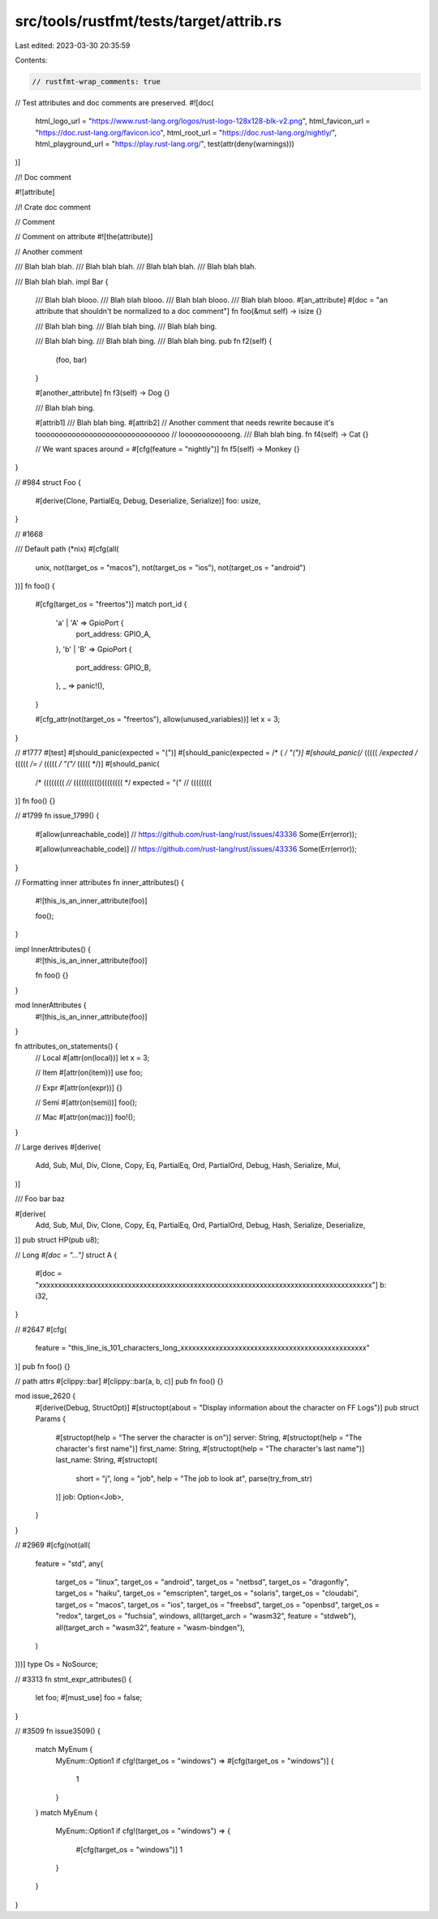 src/tools/rustfmt/tests/target/attrib.rs
========================================

Last edited: 2023-03-30 20:35:59

Contents:

.. code-block:: rs

    // rustfmt-wrap_comments: true
// Test attributes and doc comments are preserved.
#![doc(
    html_logo_url = "https://www.rust-lang.org/logos/rust-logo-128x128-blk-v2.png",
    html_favicon_url = "https://doc.rust-lang.org/favicon.ico",
    html_root_url = "https://doc.rust-lang.org/nightly/",
    html_playground_url = "https://play.rust-lang.org/",
    test(attr(deny(warnings)))
)]

//! Doc comment

#![attribute]

//! Crate doc comment

// Comment

// Comment on attribute
#![the(attribute)]

// Another comment

/// Blah blah blah.
/// Blah blah blah.
/// Blah blah blah.
/// Blah blah blah.

/// Blah blah blah.
impl Bar {
    /// Blah blah blooo.
    /// Blah blah blooo.
    /// Blah blah blooo.
    /// Blah blah blooo.
    #[an_attribute]
    #[doc = "an attribute that shouldn't be normalized to a doc comment"]
    fn foo(&mut self) -> isize {}

    /// Blah blah bing.
    /// Blah blah bing.
    /// Blah blah bing.

    /// Blah blah bing.
    /// Blah blah bing.
    /// Blah blah bing.
    pub fn f2(self) {
        (foo, bar)
    }

    #[another_attribute]
    fn f3(self) -> Dog {}

    /// Blah blah bing.

    #[attrib1]
    /// Blah blah bing.
    #[attrib2]
    // Another comment that needs rewrite because it's tooooooooooooooooooooooooooooooo
    // loooooooooooong.
    /// Blah blah bing.
    fn f4(self) -> Cat {}

    // We want spaces around `=`
    #[cfg(feature = "nightly")]
    fn f5(self) -> Monkey {}
}

// #984
struct Foo {
    #[derive(Clone, PartialEq, Debug, Deserialize, Serialize)]
    foo: usize,
}

// #1668

/// Default path (*nix)
#[cfg(all(
    unix,
    not(target_os = "macos"),
    not(target_os = "ios"),
    not(target_os = "android")
))]
fn foo() {
    #[cfg(target_os = "freertos")]
    match port_id {
        'a' | 'A' => GpioPort {
            port_address: GPIO_A,
        },
        'b' | 'B' => GpioPort {
            port_address: GPIO_B,
        },
        _ => panic!(),
    }

    #[cfg_attr(not(target_os = "freertos"), allow(unused_variables))]
    let x = 3;
}

// #1777
#[test]
#[should_panic(expected = "(")]
#[should_panic(expected = /* ( */ "(")]
#[should_panic(/* ((((( */expected /* ((((( */= /* ((((( */ "("/* ((((( */)]
#[should_panic(
    /* (((((((( *//*
    (((((((((()(((((((( */
    expected = "("
    // ((((((((
)]
fn foo() {}

// #1799
fn issue_1799() {
    #[allow(unreachable_code)] // https://github.com/rust-lang/rust/issues/43336
    Some(Err(error));

    #[allow(unreachable_code)]
    // https://github.com/rust-lang/rust/issues/43336
    Some(Err(error));
}

// Formatting inner attributes
fn inner_attributes() {
    #![this_is_an_inner_attribute(foo)]

    foo();
}

impl InnerAttributes() {
    #![this_is_an_inner_attribute(foo)]

    fn foo() {}
}

mod InnerAttributes {
    #![this_is_an_inner_attribute(foo)]
}

fn attributes_on_statements() {
    // Local
    #[attr(on(local))]
    let x = 3;

    // Item
    #[attr(on(item))]
    use foo;

    // Expr
    #[attr(on(expr))]
    {}

    // Semi
    #[attr(on(semi))]
    foo();

    // Mac
    #[attr(on(mac))]
    foo!();
}

// Large derives
#[derive(
    Add, Sub, Mul, Div, Clone, Copy, Eq, PartialEq, Ord, PartialOrd, Debug, Hash, Serialize, Mul,
)]

/// Foo bar baz

#[derive(
    Add,
    Sub,
    Mul,
    Div,
    Clone,
    Copy,
    Eq,
    PartialEq,
    Ord,
    PartialOrd,
    Debug,
    Hash,
    Serialize,
    Deserialize,
)]
pub struct HP(pub u8);

// Long `#[doc = "..."]`
struct A {
    #[doc = "xxxxxxxxxxxxxxxxxxxxxxxxxxxxxxxxxxxxxxxxxxxxxxxxxxxxxxxxxxxxxxxxxxxxxxxxxxxxxxxxxxxxxx"]
    b: i32,
}

// #2647
#[cfg(
    feature = "this_line_is_101_characters_long_xxxxxxxxxxxxxxxxxxxxxxxxxxxxxxxxxxxxxxxxxxxxxxxx"
)]
pub fn foo() {}

// path attrs
#[clippy::bar]
#[clippy::bar(a, b, c)]
pub fn foo() {}

mod issue_2620 {
    #[derive(Debug, StructOpt)]
    #[structopt(about = "Display information about the character on FF Logs")]
    pub struct Params {
        #[structopt(help = "The server the character is on")]
        server: String,
        #[structopt(help = "The character's first name")]
        first_name: String,
        #[structopt(help = "The character's last name")]
        last_name: String,
        #[structopt(
            short = "j",
            long = "job",
            help = "The job to look at",
            parse(try_from_str)
        )]
        job: Option<Job>,
    }
}

// #2969
#[cfg(not(all(
    feature = "std",
    any(
        target_os = "linux",
        target_os = "android",
        target_os = "netbsd",
        target_os = "dragonfly",
        target_os = "haiku",
        target_os = "emscripten",
        target_os = "solaris",
        target_os = "cloudabi",
        target_os = "macos",
        target_os = "ios",
        target_os = "freebsd",
        target_os = "openbsd",
        target_os = "redox",
        target_os = "fuchsia",
        windows,
        all(target_arch = "wasm32", feature = "stdweb"),
        all(target_arch = "wasm32", feature = "wasm-bindgen"),
    )
)))]
type Os = NoSource;

// #3313
fn stmt_expr_attributes() {
    let foo;
    #[must_use]
    foo = false;
}

// #3509
fn issue3509() {
    match MyEnum {
        MyEnum::Option1 if cfg!(target_os = "windows") =>
        #[cfg(target_os = "windows")]
        {
            1
        }
    }
    match MyEnum {
        MyEnum::Option1 if cfg!(target_os = "windows") =>
        {
            #[cfg(target_os = "windows")]
            1
        }
    }
}


